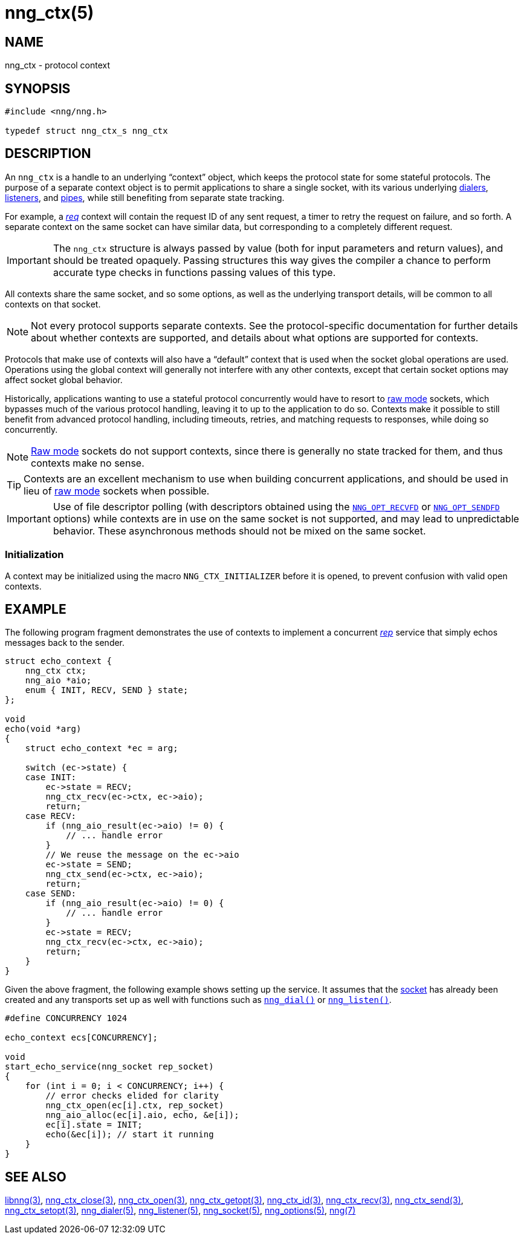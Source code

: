 = nng_ctx(5)
//
// Copyright 2019 Staysail Systems, Inc. <info@staysail.tech>
// Copyright 2018 Capitar IT Group BV <info@capitar.com>
//
// This document is supplied under the terms of the MIT License, a
// copy of which should be located in the distribution where this
// file was obtained (LICENSE.txt).  A copy of the license may also be
// found online at https://opensource.org/licenses/MIT.
//

== NAME

nng_ctx - protocol context

== SYNOPSIS

[source, c]
----
#include <nng/nng.h>

typedef struct nng_ctx_s nng_ctx
----

== DESCRIPTION

An `nng_ctx`(((context))) is a handle to an underlying "`context`" object,
which keeps the protocol state for some stateful protocols.
The purpose of a separate context object is to permit applications to
share a single socket, with its various underlying
xref:nng_dialer.5.adoc[dialers],
xref:nng_listener.5.adoc[listeners],
and xref:nng_pipe.5.adoc[pipes],
while still benefiting from separate state tracking.

For example, a xref:nng_req.7.adoc[_req_] context will contain the request ID
of any sent request, a timer to retry the request on failure, and so forth.
A separate context on the same socket can have similar data, but corresponding
to a completely different request.

IMPORTANT: The `nng_ctx` structure is always passed by value (both
for input parameters and return values), and should be treated opaquely.
Passing structures this way gives the compiler a chance to perform
accurate type checks in functions passing values of this type.

All contexts share the same socket, and so some options, as well as the
underlying transport details, will be common to all contexts on that socket.

NOTE: Not every protocol supports separate contexts.
See the protocol-specific documentation for further details about whether
contexts are supported, and details about what options are supported for
contexts.

Protocols that make use of contexts will also have a "`default`" context
that is used when the socket global operations are used.
Operations using the global context will generally not interfere with
any other contexts, except that certain socket options may affect socket
global behavior.

(((concurrent)))(((raw mode)))
Historically, applications wanting to use a stateful protocol concurrently
would have to resort to xref:nng.7.adoc#raw_mode[raw mode] sockets, which bypasses
much of the various protocol handling, leaving it to up to the application
to do so.
Contexts make it possible to still benefit from advanced protocol handling,
including timeouts, retries, and matching requests to responses, while doing so
concurrently.

NOTE: xref:nng.7.adoc#raw_mode[Raw mode] sockets do not support contexts, since
there is generally no state tracked for them, and thus contexts make no sense.

TIP: Contexts are an excellent mechanism to use when building concurrent
applications, and should be used in lieu of
xref:nng.7.adoc#raw_mode[raw mode] sockets when possible.

IMPORTANT: Use of file descriptor polling (with descriptors
obtained using the
xref:nng_options.5.adoc#NNG_OPT_RECVFD[`NNG_OPT_RECVFD`] or
xref:nng_options.5.adoc#NNG_OPT_SENDFD[`NNG_OPT_SENDFD`] options) while contexts
are in use on the same socket is not supported, and may lead to unpredictable
behavior.
These asynchronous methods should not be mixed on the same socket.

[[NNG_CTX_INITIALIZER]]
=== Initialization

A context may be initialized using the macro `NNG_CTX_INITIALIZER`
before it is opened, to prevent confusion with valid open contexts.

== EXAMPLE

The following program fragment demonstrates the use of contexts to implement
a concurrent xref:nng_rep.7.adoc[_rep_] service that simply echos messages back
to the sender.

[source, c]
----

struct echo_context {
    nng_ctx ctx;
    nng_aio *aio;
    enum { INIT, RECV, SEND } state;
};

void
echo(void *arg)
{
    struct echo_context *ec = arg;

    switch (ec->state) {
    case INIT:
        ec->state = RECV;
        nng_ctx_recv(ec->ctx, ec->aio);
        return;
    case RECV:
        if (nng_aio_result(ec->aio) != 0) {
            // ... handle error
        }
        // We reuse the message on the ec->aio
        ec->state = SEND;
        nng_ctx_send(ec->ctx, ec->aio);
        return;
    case SEND:
        if (nng_aio_result(ec->aio) != 0) {
            // ... handle error
        }
        ec->state = RECV;
        nng_ctx_recv(ec->ctx, ec->aio);
        return;
    }
}
----

Given the above fragment, the following example shows setting up the
service.  It assumes that the xref:nng_socket.5.adoc[socket] has already been
created and any transports set up as well with functions such as
xref:nng_dial.3.adoc[`nng_dial()`]
or xref:nng_listen.3.adoc[`nng_listen()`].

[source,c]
----
#define CONCURRENCY 1024

echo_context ecs[CONCURRENCY];

void
start_echo_service(nng_socket rep_socket)
{
    for (int i = 0; i < CONCURRENCY; i++) {
        // error checks elided for clarity
        nng_ctx_open(ec[i].ctx, rep_socket)
        nng_aio_alloc(ec[i].aio, echo, &e[i]);
        ec[i].state = INIT;
        echo(&ec[i]); // start it running
    }
}
----

== SEE ALSO

[.text-left]
xref:libnng.3.adoc[libnng(3)],
xref:nng_ctx_close.3.adoc[nng_ctx_close(3)],
xref:nng_ctx_open.3.adoc[nng_ctx_open(3)],
xref:nng_ctx_getopt.3.adoc[nng_ctx_getopt(3)],
xref:nng_ctx_id.3.adoc[nng_ctx_id(3)],
xref:nng_ctx_recv.3.adoc[nng_ctx_recv(3)],
xref:nng_ctx_send.3.adoc[nng_ctx_send(3)],
xref:nng_ctx_setopt.3.adoc[nng_ctx_setopt(3)],
xref:nng_dialer.5.adoc[nng_dialer(5)],
xref:nng_listener.5.adoc[nng_listener(5)],
xref:nng_socket.5.adoc[nng_socket(5)],
xref:nng_options.5.adoc[nng_options(5)],
xref:nng.7.adoc[nng(7)]
